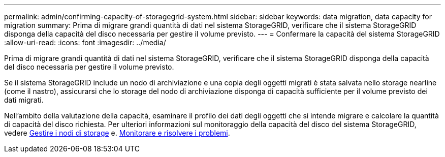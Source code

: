 ---
permalink: admin/confirming-capacity-of-storagegrid-system.html 
sidebar: sidebar 
keywords: data migration, data capacity for migration 
summary: Prima di migrare grandi quantità di dati nel sistema StorageGRID, verificare che il sistema StorageGRID disponga della capacità del disco necessaria per gestire il volume previsto. 
---
= Confermare la capacità del sistema StorageGRID
:allow-uri-read: 
:icons: font
:imagesdir: ../media/


[role="lead"]
Prima di migrare grandi quantità di dati nel sistema StorageGRID, verificare che il sistema StorageGRID disponga della capacità del disco necessaria per gestire il volume previsto.

Se il sistema StorageGRID include un nodo di archiviazione e una copia degli oggetti migrati è stata salvata nello storage nearline (come il nastro), assicurarsi che lo storage del nodo di archiviazione disponga di capacità sufficiente per il volume previsto dei dati migrati.

Nell'ambito della valutazione della capacità, esaminare il profilo dei dati degli oggetti che si intende migrare e calcolare la quantità di capacità del disco richiesta. Per ulteriori informazioni sul monitoraggio della capacità del disco del sistema StorageGRID, vedere xref:managing-storage-nodes.adoc[Gestire i nodi di storage] e. xref:../monitor/index.adoc[Monitorare e risolvere i problemi].
